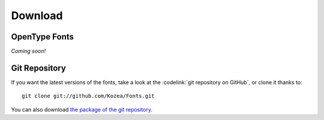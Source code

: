 ==========
 Download
==========

OpenType Fonts
==============

*Coming soon!*

Git Repository
==============

If you want the latest versions of the fonts, take a look at the
:codelink:`git repository on GitHub`, or clone it thanks to::

  git clone git://github.com/Kozea/Fonts.git

You can also download `the package of the git repository
<https://github.com/Kozea/Fonts/tarball/master>`_.
